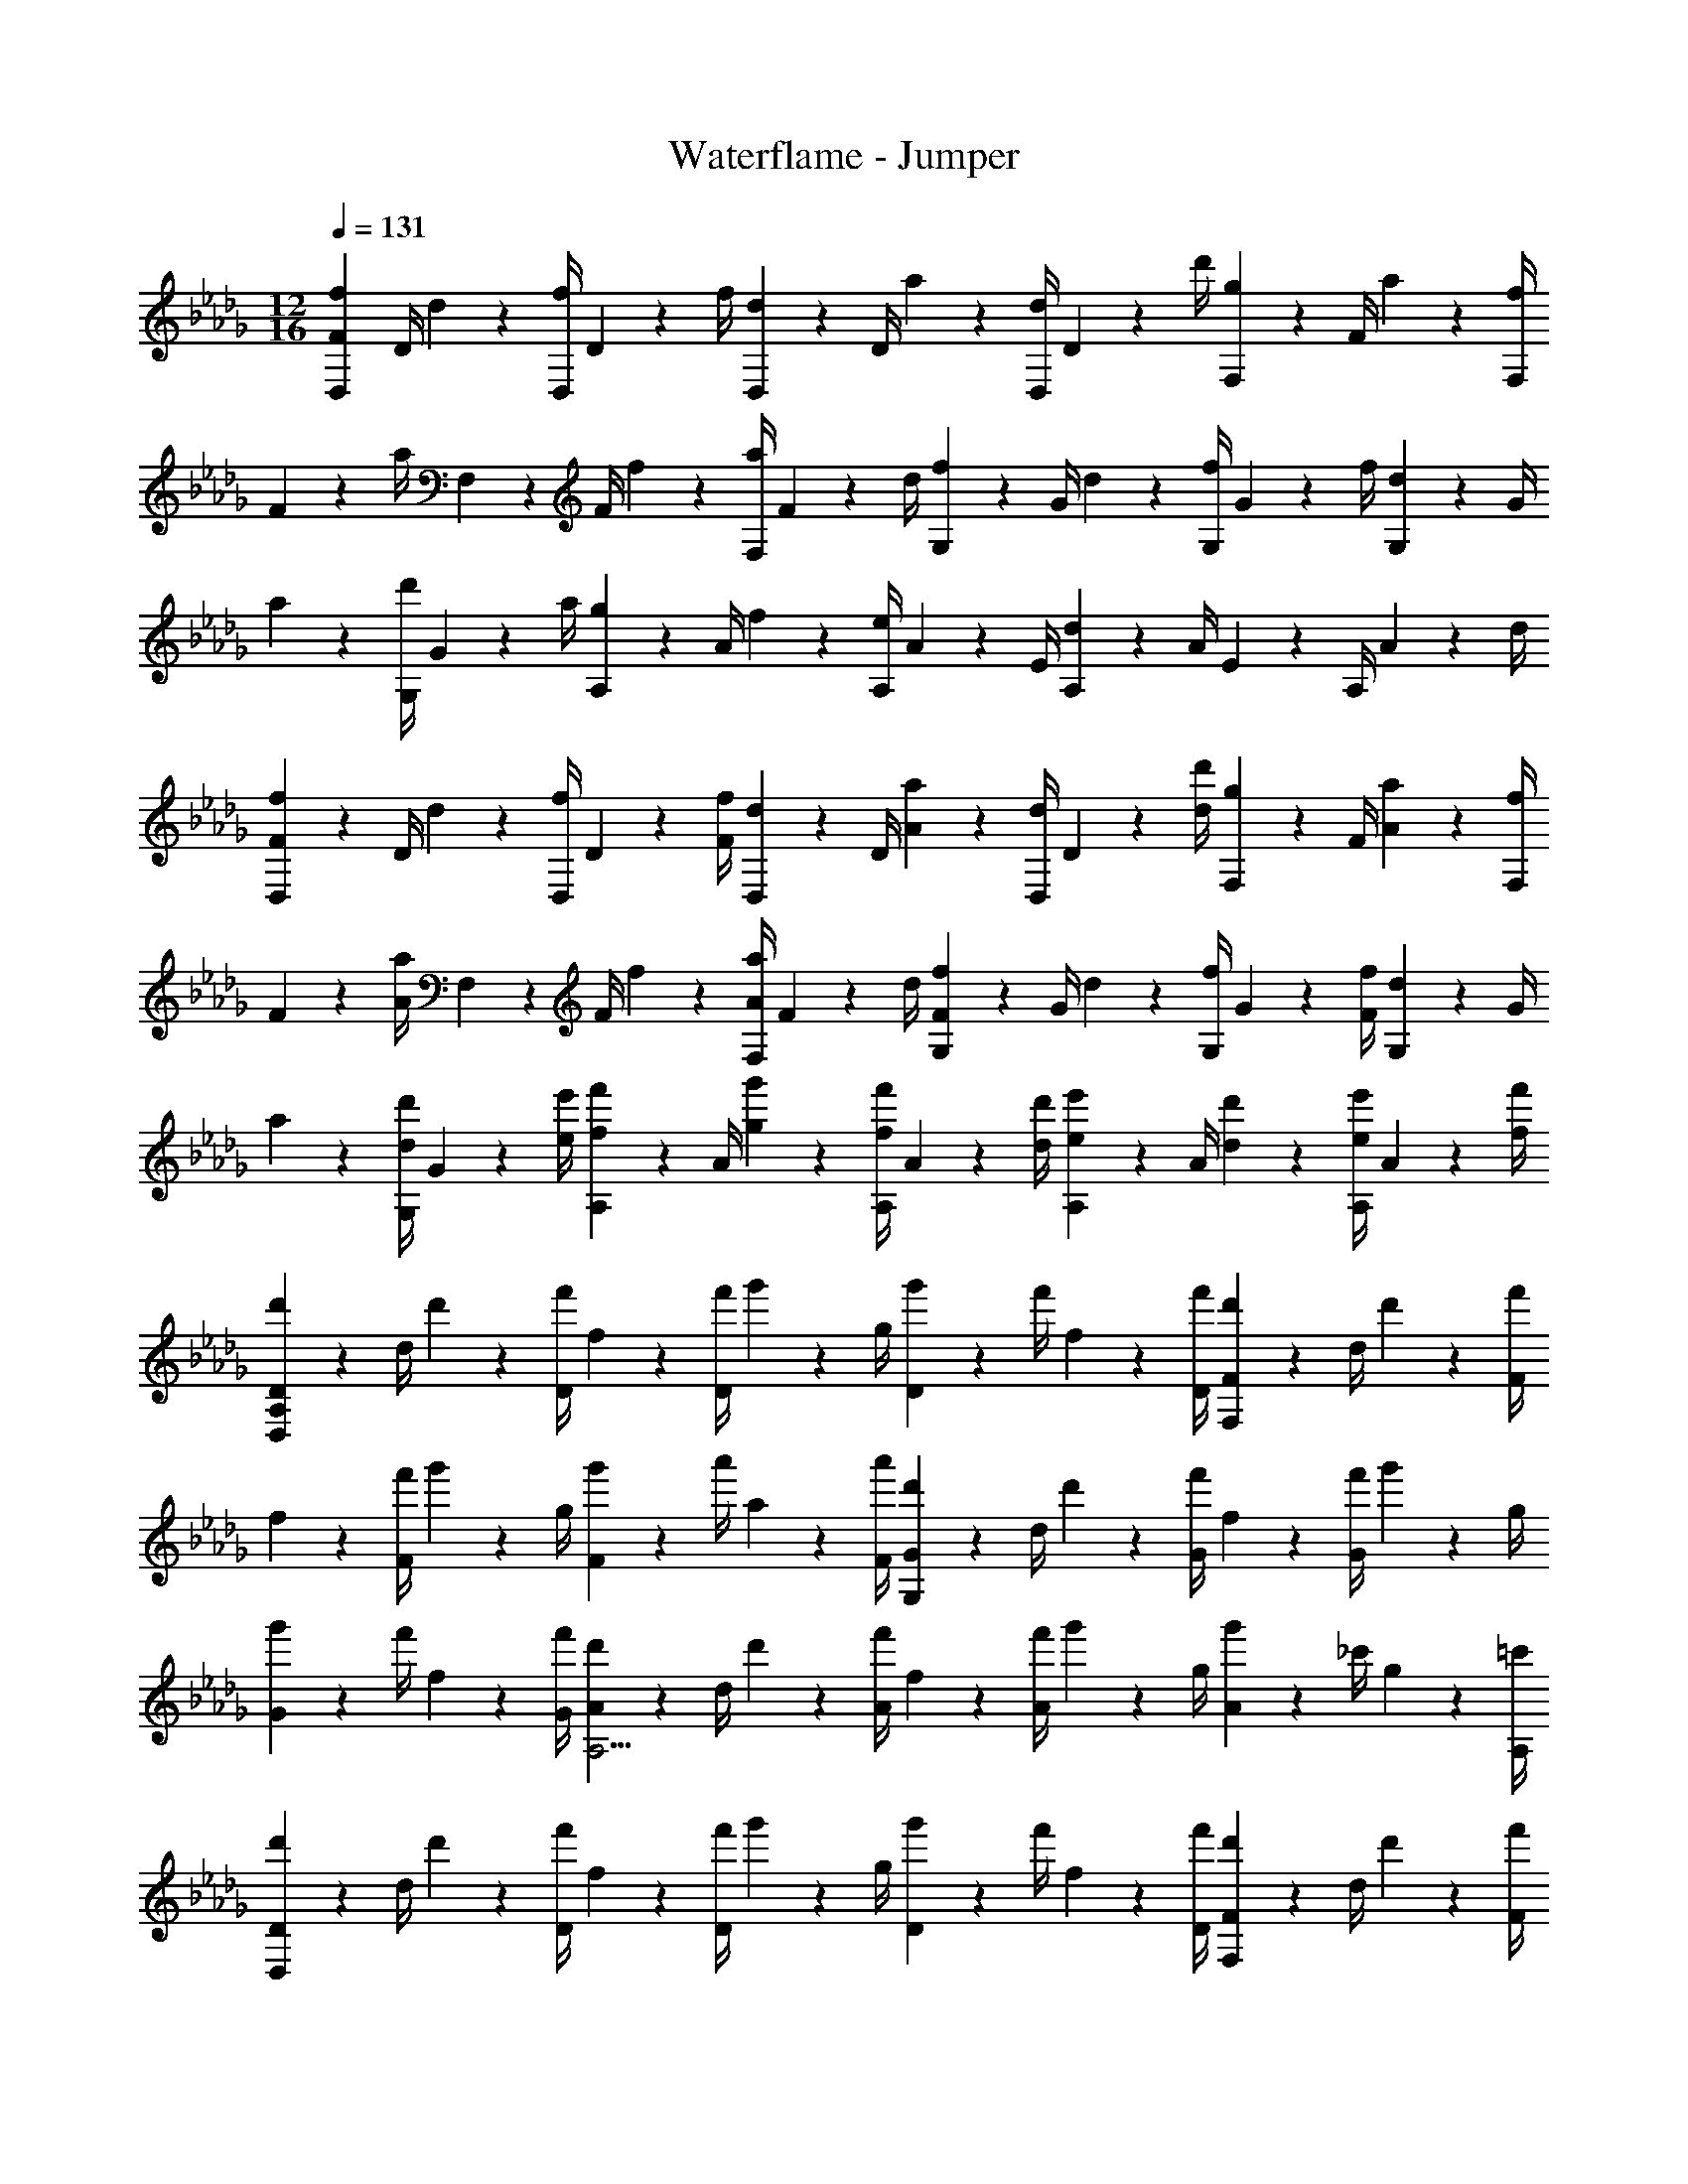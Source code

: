 X: 1
T: Waterflame - Jumper
Z: ABC Generated by Starbound Composer v0.8.7
L: 1/4
M: 12/16
Q: 1/4=131
K: Db
[z/4F17/24f17/24D,17/24] D/4 d2/9 z/36 [f/4D,/4] D2/9 z/36 f/4 [d2/9D,2/9] z/36 D/4 a2/9 z/36 [d/4D,/4] D2/9 z/36 d'/4 [g2/9F,2/9] z/36 F/4 a2/9 z/36 [f/4F,/4] 
F2/9 z/36 a/4 F,2/9 z/36 F/4 f2/9 z/36 [a/4F,/4] F2/9 z/36 d/4 [f2/9G,2/9] z/36 G/4 d2/9 z/36 [f/4G,/4] G2/9 z/36 f/4 [d2/9G,2/9] z/36 G/4 
a2/9 z/36 [d'/4G,/4] G2/9 z/36 a/4 [g2/9A,2/9] z/36 A/4 f2/9 z/36 [e/4A,/4] A2/9 z/36 E/4 [d2/9A,2/9] z/36 A/4 E2/9 z/36 A,/4 A2/9 z/36 d/4 
[F2/9f2/9D,2/9] z/36 D/4 d2/9 z/36 [f/4D,/4] D2/9 z/36 [F/4f/4] [d2/9D,2/9] z/36 D/4 [A2/9a2/9] z/36 [d/4D,/4] D2/9 z/36 [d/4d'/4] [g2/9F,2/9] z/36 F/4 [A2/9a2/9] z/36 [f/4F,/4] 
F2/9 z/36 [A/4a/4] F,2/9 z/36 F/4 f2/9 z/36 [A/4a/4F,/4] F2/9 z/36 d/4 [F2/9f2/9G,2/9] z/36 G/4 d2/9 z/36 [f/4G,/4] G2/9 z/36 [F/4f/4] [d2/9G,2/9] z/36 G/4 
a2/9 z/36 [d/4d'/4G,/4] G2/9 z/36 [e/4e'/4] [f2/9f'2/9A,2/9] z/36 A/4 [g2/9g'2/9] z/36 [f/4f'/4A,/4] A2/9 z/36 [d/4d'/4] [e2/9e'2/9A,2/9] z/36 A/4 [d2/9d'2/9] z/36 [e/4e'/4A,/4] A2/9 z/36 [f/4f'/4] 
[d'2/9D2/9D,57/20A,57/20] z/36 d/4 d'2/9 z/36 [f'/4D/4] f2/9 z/36 [f'/4D/4] g'2/9 z/36 g/4 [g'2/9D2/9] z/36 f'/4 f2/9 z/36 [f'/4D/4] [d'2/9F2/9F,57/20] z/36 d/4 d'2/9 z/36 [f'/4F/4] 
f2/9 z/36 [f'/4F/4] g'2/9 z/36 g/4 [g'2/9F2/9] z/36 a'/4 a2/9 z/36 [a'/4F/4] [d'2/9G2/9G,57/20] z/36 d/4 d'2/9 z/36 [f'/4G/4] f2/9 z/36 [f'/4G/4] g'2/9 z/36 g/4 
[g'2/9G2/9] z/36 f'/4 f2/9 z/36 [f'/4G/4] [d'2/9A2/9A,11/4] z/36 d/4 d'2/9 z/36 [f'/4A/4] f2/9 z/36 [f'/4A/4] g'2/9 z/36 g/4 [g'2/9A2/9] z/36 _c'/4 g2/9 z/36 [=c'/4A,/4] 
[d'2/9D2/9D,57/20] z/36 d/4 d'2/9 z/36 [f'/4D/4] f2/9 z/36 [f'/4D/4] g'2/9 z/36 g/4 [g'2/9D2/9] z/36 f'/4 f2/9 z/36 [f'/4D/4] [d'2/9F2/9F,57/20] z/36 d/4 d'2/9 z/36 [f'/4F/4] 
f2/9 z/36 [f'/4F/4] g'2/9 z/36 g/4 [g'2/9F2/9] z/36 a'/4 a2/9 z/36 [a'/4F/4] [d'2/9G2/9G,57/20] z/36 d/4 d'2/9 z/36 [f'/4G/4] f2/9 z/36 [f'/4G/4] g'2/9 z/36 g/4 
[g'2/9G2/9] z/36 f'/4 f2/9 z/36 [f'/4G/4] [d'2/9A2/9A,5/4] z/36 d/4 d'2/9 z/36 [f'/4A/4] f2/9 z/36 [f'/4A,/4] [g'2/9A,,2/9] z/36 g/4 g'2/9 z/36 [_c'/4E,/4A,/4] g2/9 z/36 =c'/4 
[d'2/9D,,2/9] z/36 d/4 d'2/9 z/36 [f'/4D,/4F,/4] f2/9 z/36 [f'/4D,,/4] g'2/9 z/36 g/4 [g'2/9D,,2/9] z/36 [f'/4D,/4F,/4] f2/9 z/36 f'/4 [d'2/9F,,2/9] z/36 d/4 d'2/9 z/36 [f'/4D,/4F,/4] 
f2/9 z/36 [f'/4F,,/4] g'2/9 z/36 g/4 [g'2/9F,,2/9] z/36 [a'/4D,/4F,/4] a2/9 z/36 a'/4 [d'2/9G,,2/9] z/36 d/4 d'2/9 z/36 [f'/4D,/4G,/4] f2/9 z/36 [f'/4G,,/4] g'2/9 z/36 g/4 
[g'2/9G,,2/9] z/36 [f'/4D,/4G,/4] f2/9 z/36 f'/4 [d'2/9A,,2/9] z/36 d/4 d'2/9 z/36 [f'/4E,/4A,/4] f2/9 z/36 [f'/4A,,/4] g'2/9 z/36 g/4 [g'2/9A,,2/9] z/36 [a'/4E,/4A,/4] a2/9 z/36 a'/4 
[d''2/9D,,2/9] z/36 d'/4 d''2/9 z/36 [_c''/4D,/4F,/4] _c'2/9 z/36 [c''/4D,,/4] b'2/9 z/36 b/4 [b'2/9D,,2/9] z/36 [a'/4D,/4F,/4] a2/9 z/36 a'/4 [g'2/9F,,2/9] z/36 g/4 f'2/9 z/36 [g'/4D,/4F,/4] 
f2/9 z/36 [f'/4F,,/4] g'2/9 z/36 f/4 [f'2/9F,,2/9] z/36 [e'/4D,/4F,/4] d2/9 z/36 a/4 [d'2/9G,,2/9] z/36 d/4 d'2/9 z/36 [f'/4D,/4G,/4] f2/9 z/36 [f'/4G,,/4] g'2/9 z/36 g/4 
[g'2/9G,,2/9] z/36 [a'/4D,/4G,/4] a2/9 z/36 a'/4 [g'2/9A,,2/9] z/36 g/4 f'2/9 z/36 [g'/4E,/4A,/4] f2/9 z/36 [f'/4A,,/4] g'2/9 z/36 g/4 [f'2/9A,,2/9] z/36 [e'/4E,/4A,/4] a2/9 z/36 [z/4d'17/24] 
[D,,2/9d15/32] z5/18 f2/9 z/36 [D,/4F,/4g17/36] z/4 [f/4D,,/4] g15/32 z/32 [D,,2/9a15/32] z/36 [D,/4F,/4] z/4 d'/4 [F,,2/9a15/32] z5/18 g2/9 z/36 [D,/4F,/4f17/36] z/4 
F,,/4 g15/32 z/32 [f2/9F,,2/9] z/36 [D,/4F,/4d17/36] z/4 f/4 [G,,2/9d15/32] z5/18 f2/9 z/36 [D,/4G,/4g17/36] z/4 [f/4G,,/4] g15/32 z/32 [G,,2/9a15/32] z/36 
[D,/4G,/4] z/4 d'/4 [A,,2/9a15/32] z5/18 g2/9 z/36 [E,/4A,/4f17/36] z/4 [a/4A,,/4] g15/32 z/32 [f2/9A,,2/9] z/36 [E,/4A,/4g17/36] z/4 a/4 [D,,2/9d15/32] z5/18 
f2/9 z/36 [a5/36D,/4F,/4] z/252 g83/252 z/36 [f/4D,,/4] g15/32 z/32 [D,,2/9a15/32] z/36 [D,/4F,/4] z/4 d'/4 [F,,2/9a15/32] z5/18 g2/9 z/36 [D,/4F,/4f17/36] z/4 F,,/4 
g/9 z/72 a/8 g/4 [f2/9F,,2/9] z/36 [D,/4F,/4d17/36] z/4 f/4 [G,,2/9d15/32] z5/18 f2/9 z/36 [a5/36D,/4G,/4] z/252 g83/252 z/36 [f/4G,,/4] g15/32 z/32 [G,,2/9a15/32] z/36 [D,/4G,/4] z/4 
d'/4 [A,,2/9a15/32] z5/18 g2/9 z/36 [E,/4A,/4f17/36] z/4 [a/4A,,/4] g/9 z/72 a/8 g/4 [f2/9A,,2/9] z/36 [E,/4A,/4g17/36] z/4 a/4 [D,,2/9d15/32] z5/18 f2/9 z/36 
[D,/4F,/4D/4g17/36] z/4 [f/4D,,/4] g15/32 z/32 [D/4a15/32] [D,/4F,/4] z/4 [d'/4D,/4] [F,,2/9a15/32] z5/18 g2/9 z/36 [F,/4A,/4F/4f17/36] z/4 F,,/4 g15/32 z/32 
[f2/9F/4] z/36 [F,/4A,/4d17/36] z/4 [f/4F,/4] [G,,2/9d15/32] z5/18 f2/9 z/36 [G,/4B,/4G/4g17/36] z/4 [f/4G,,/4] g15/32 z/32 [G/4a15/32] [G,/4B,/4] z/4 [d'/4G,/4] 
[A,,2/9a15/32] z5/18 g2/9 z/36 [A,/4C/4A/4f17/36] z/4 [a/4A,,/4] g15/32 z/32 [f2/9A/4] z/36 [A,/4C/4g17/36] z/4 [a/4A,,/4] [D,,2/9d15/32] z5/18 f2/9 z/36 [D,/4F,/4D/4g17/36] z/4 
[f/4D,,/4] g15/32 z/32 [D/4a15/32] [D,/4F,/4] z/4 [d'/4D,/4] [F,,2/9a15/32] z5/18 g2/9 z/36 [F,/4A,/4F/4f17/36] z/4 F,,/4 g15/32 z/32 [f2/9F/4] z/36 
[F,/4A,/4d17/36] z/4 [f/4F,/4] [G,,2/9d15/32] z5/18 f2/9 z/36 [G,/4B,/4G/4g17/36] z/4 [f/4G,,/4] g15/32 z/32 [G/4a15/32] [G,/4B,/4] z/4 [d'/4G,/4] [A,,2/9f'15/32] z5/18 
g'2/9 z/36 [A,/4C/4A/4f'17/36] z/4 [d'/4A,,/4] e'15/32 z/32 [d'2/9A/4] z/36 [A,/4C/4e'17/36] z/4 [f'/4A,,/4] [D,,2/9D,2/9d'15/32] z19/36 [D,/4F,/4D17/36] z/4 D,,/4 
D15/32 z/32 [D,,2/9D15/32] z/36 [D,/4F,/4] z/4 D/4 [F,,2/9F15/32] z19/36 [D,/4F,/4F17/36] z/4 [g/4g'/4F,,/4] [f2/9f'2/9] z5/18 [F,,2/9F15/32] z/36 [D,/4F,/4] z/4 
F/4 [G,,2/9G15/32] z19/36 [D,/4G,/4G17/36] z/4 [a/4a'/4G,,/4] z/ [G,,2/9G15/32] z/36 [D,/4G,/4] z/4 [G/4B/4] [A,,2/9A15/32] z19/36 
[E,/4A,/4A17/36] z/4 [d'/4d''/4A,,/4] [=c'2/9=c''2/9] z5/18 [A,,2/9a15/32a'15/32] z/36 [E,/4A,/4] z/4 d'/4 [D,,2/9D15/32] z19/36 [D,/4F,/4D17/36] z/4 D,,/4 D15/32 z/32 
[D,,2/9D15/32] z/36 [D,/4F,/4] z/4 D/4 [F,,2/9F15/32] z19/36 [D,/4F,/4F17/36] z/4 [g/4g'/4F,,/4] [f2/9f'2/9] z5/18 [F,,2/9F15/32] z/36 [D,/4F,/4] z/4 F/4 
[G,,2/9G15/32] z19/36 [D,/4G,/4G17/36] z/4 [a/4a'/4G,,/4] z/ [G,,2/9G15/32] z/36 [D,/4G,/4] z/4 [G/4B/4] [A,,2/9A15/32] z19/36 [E,/4A,/4A17/36] z/4 
[c'/4c''/4A,,/4] z/ [A,,2/9a17/24a'17/24] z/36 [E,/4A,/4] z/4 e'/4 [D,,2/9d15/32d'15/32] z19/36 [D,/4F,/4D/4] z/4 [D,,/4G17/36g17/36] D,2/9 z5/18 [D2/9A15/32a15/32] z/36 
[D,/4F,/4] z/4 [d/4D,/4] [F,,2/9d15/32d'15/32] z19/36 [F,/4A,/4F/4g17/36g'17/36] z/4 F,,/4 [F,2/9f15/32f'15/32] z5/18 F2/9 z/36 [F,/4A,/4e17/36e'17/36] z/4 [f'/8F,/4] e'/8 [G,,2/9d15/32d'15/32] z19/36 
[G,/4B,/4G/4] z/4 [G,,/4G17/36g17/36] G,2/9 z5/18 [G2/9A15/32a15/32] z/36 [G,/4B,/4] z/4 [d/4G,/4] [A,,2/9d15/32d'15/32] z19/36 [A,/4C/4A/4g17/36g'17/36] z/4 A,,/4 [A,2/9f15/32f'15/32] z5/18 
[g2/9g'2/9A2/9] z/36 [A,/4C/4a17/36a'17/36] z/4 A,,/4 [D,,2/9d15/32d'15/32] z19/36 [D,/4F,/4D/4] z/4 [D,,/4G17/36g17/36] D,2/9 z5/18 [D2/9A15/32a15/32] z/36 [D,/4F,/4] z/4 [d/4D,/4] 
[F,,2/9d15/32d'15/32] z19/36 [F,/4A,/4F/4g17/36g'17/36] z/4 F,,/4 [F,2/9f15/32f'15/32] z5/18 F2/9 z/36 [F,/4A,/4e17/36e'17/36] z/4 [f'/8F,/4] e'/8 [G,,2/9d15/32d'15/32] z19/36 [G,/4B,/4G/4] z/4 
[G,,/4G17/36g17/36] G,2/9 z5/18 [G2/9A15/32a15/32] z/36 [G,/4B,/4] z/4 [d/4G,/4] [A,,2/9d15/32d'15/32] z19/36 [A,/4C/4A/4g17/36g'17/36] z/4 A,,/4 [A,2/9f15/32f'15/32] z5/18 [g2/9g'2/9A2/9] z/36 
[A,/4C/4a17/36a'17/36] z/4 A,,/4 [D,,2/9d15/32d'15/32] z19/36 [D/4D,/4F,/4g17/36] z/4 D,,/4 [D,2/9f15/32] z5/18 [D2/9D,,2/9] z/36 [D,/4F,/4e17/36] z/4 D/4 [F2/9F,,2/9d15/32] z19/36 
[D,/4F,/4g17/36] z/4 [G/4F,,/4] [F2/9f15/32] z5/18 [F2/9F,,2/9] z/36 [D,/4F,/4e17/36] z/4 F/4 [G2/9G,,2/9d15/32] z19/36 [G/4D,/4G,/4g17/36] z/4 [A/4G,,/4] f15/32 z/32 
[G2/9G,,2/9] z/36 [D,/4G,/4e17/36] z/4 [G/4B/4] [A2/9A,,2/9a15/32] z19/36 [A/4E,/4A,/4g17/36] z/4 [d/4A,,/4] [c2/9f15/32] z5/18 [A2/9A,,2/9] z/36 [E,/4A,/4c17/36] z/4 A/4 
[D2/9D,,2/9d15/32] z19/36 [D/4D,/4F,/4g17/36] z/4 D,,/4 [D,2/9f15/32] z5/18 [D2/9D,,2/9] z/36 [D,/4F,/4e17/36] z/4 D/4 [F2/9F,,2/9d15/32] z19/36 [D,/4F,/4g17/36] z/4 
[G/4F,,/4] [F2/9f15/32] z5/18 [F2/9F,,2/9] z/36 [D,/4F,/4e17/36] z/4 F/4 [G2/9G,,2/9d15/32] z19/36 [G/4D,/4G,/4g17/36] z/4 [A/4G,,/4] f15/32 z/32 [G2/9G,,2/9] z/36 
[D,/4G,/4e17/36] z/4 [G/4B/4] [A2/9A,,2/9a15/32] z19/36 [A/4E,/4A,/4g17/36] z/4 [c/4A,,/4] f15/32 z/32 [A2/9A,,2/9] z/36 [E,/4A,/4c17/36] z/4 A/4 [D,,2/9d15/32d'15/32] z19/36 
[D,/4F,/4D/4g17/36g'17/36] z/4 D,/4 [D,,2/9f15/32f'15/32] z5/18 D2/9 z/36 [D,/4F,/4e17/36e'17/36] z/4 D,/4 [F,,2/9d15/32d'15/32] z19/36 [F,/4A,/4F/4g17/36g'17/36] z/4 G,/4 [F,,2/9f15/32f'15/32] z5/18 
F2/9 z/36 [F,/4A,/4e17/36e'17/36] z/4 F,/4 [G,,2/9d15/32d'15/32] z19/36 [G,/4B,/4G/4g17/36g'17/36] z/4 A,/4 [G,,2/9f15/32f'15/32] z5/18 G2/9 z/36 [G,/4B,/4e17/36e'17/36] z/4 B,/4 
[A,,2/9a15/32a'15/32] z19/36 [A,/4C/4A/4g17/36g'17/36] z/4 D/4 [C,2/9f15/32f'15/32] z5/18 A,2/9 z/36 [C/4E/4c17/36c'17/36] z/4 A,,/4 [D,,2/9d15/32d'15/32] z19/36 [D,/4F,/4D/4g17/36g'17/36] z/4 
D,/4 [D,,2/9f15/32f'15/32] z5/18 D2/9 z/36 [D,/4F,/4e17/36e'17/36] z/4 D,/4 [F,,2/9d15/32d'15/32] z19/36 [F,/4A,/4F/4g17/36g'17/36] z/4 G,/4 [F,,2/9f15/32f'15/32] z5/18 F2/9 z/36 
[F,/4A,/4e17/36e'17/36] z/4 F,/4 [d15/32d'15/32G,,57/20] z9/32 [G,/4g17/36g'17/36] G2/9 z/36 g/4 [G,2/9f15/32f'15/32] z/36 G/4 g2/9 z/36 [G,/4e17/36e'17/36] G2/9 z/36 g/4 [a'2/9A,,57/20] z/36 
a/4 a'2/9 z/36 [g'/4A,/4] g2/9 z/36 [g'/4c/4] [f'2/9A,2/9] z/36 f/4 [f'2/9A2/9] z/36 [c17/36c'17/36A,17/36] z5/18 [z/8d/D,/] [z/8f3/8A,3/8] [d'/4D/4] 
